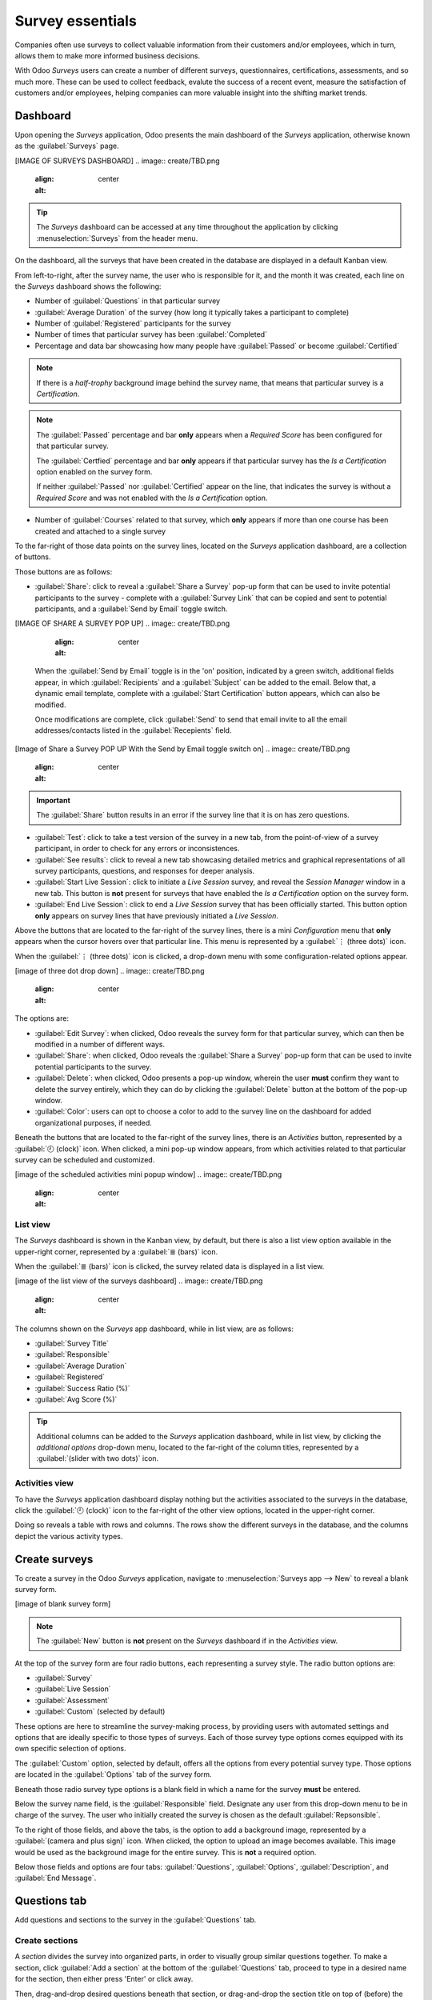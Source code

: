 =================
Survey essentials
=================

Companies often use surveys to collect valuable information from their customers and/or employees,
which in turn, allows them to make more informed business decisions.

With Odoo *Surveys* users can create a number of different surveys, questionnaires, certifications,
assessments, and so much more. These can be used to collect feedback, evalute the success of a
recent event, measure the satisfaction of customers and/or employees, helping companies can more
valuable insight into the shifting market trends.

Dashboard
=========

Upon opening the *Surveys* application, Odoo presents the main dashboard of the *Surveys*
application, otherwise known as the :guilabel:`Surveys` page.

[IMAGE OF SURVEYS DASHBOARD]
.. image:: create/TBD.png
   :align: center
   :alt: 

.. tip::
   The *Surveys* dashboard can be accessed at any time throughout the application by clicking
   :menuselection:`Surveys` from the header menu.

On the dashboard, all the surveys that have been created in the database are displayed in a default
Kanban view.

From left-to-right, after the survey name, the user who is responsible for it, and the month it was
created, each line on the *Surveys* dashboard shows the following:

- Number of :guilabel:`Questions` in that particular survey
- :guilabel:`Average Duration` of the survey (how long it typically takes a participant to complete)
- Number of :guilabel:`Registered` participants for the survey
- Number of times that particular survey has been :guilabel:`Completed`
- Percentage and data bar showcasing how many people have :guilabel:`Passed` or become
  :guilabel:`Certified`

.. note::
   If there is a *half-trophy* background image behind the survey name, that means that particular
   survey is a *Certification*.

.. note::
   The :guilabel:`Passed` percentage and bar **only** appears when a *Required Score* has been
   configured for that particular survey.

   The :guilabel:`Certfied` percentage and bar **only** appears if that particular survey has the
   *Is a Certification* option enabled on the survey form.

   If neither :guilabel:`Passed` nor :guilabel:`Certified` appear on the line, that indicates the
   survey is without a *Required Score* and was not enabled with the *Is a Certification* option.

- Number of :guilabel:`Courses` related to that survey, which **only** appears if more than one
  course has been created and attached to a single survey

To the far-right of those data points on the survey lines, located on the *Surveys* application
dashboard, are a collection of buttons.

Those buttons are as follows:

- :guilabel:`Share`: click to reveal a :guilabel:`Share a Survey` pop-up form that can be used to
  invite potential participants to the survey - complete with a :guilabel:`Survey Link` that can be
  copied and sent to potential participants, and a :guilabel:`Send by Email` toggle switch. 

[IMAGE OF SHARE A SURVEY POP UP]
.. image:: create/TBD.png
   :align: center
   :alt: 

  When the :guilabel:`Send by Email` toggle is in the 'on' position, indicated by a green switch,
  additional fields appear, in which :guilabel:`Recipients` and a :guilabel:`Subject` can be added
  to the email. Below that, a dynamic email template, complete with a :guilabel:`Start
  Certification` button appears, which can also be modified.

  Once modifications are complete, click :guilabel:`Send` to send that email invite to all the email
  addresses/contacts listed in the :guilabel:`Recepients` field.

[Image of Share a Survey POP UP With the Send by Email toggle switch on]
.. image:: create/TBD.png
   :align: center
   :alt: 

.. important::
   The :guilabel:`Share` button results in an error if the survey line that it is on has zero
   questions.

- :guilabel:`Test`: click to take a test version of the survey in a new tab, from the point-of-view
  of a survey participant, in order to check for any errors or inconsistences.

- :guilabel:`See results`: click to reveal a new tab showcasing detailed metrics and graphical
  representations of all survey participants, questions, and responses for deeper analysis.

- :guilabel:`Start Live Session`: click to initiate a *Live Session* survey, and reveal the *Session
  Manager* window in a new tab. This button is **not** present for surveys that have enabled the
  *Is a Certification* option on the survey form.

- :guilabel:`End Live Session`: click to end a *Live Session* survey that has been officially
  started. This button option **only** appears on survey lines that have previously initiated a
  *Live Session*.

Above the buttons that are located to the far-right of the survey lines, there is a mini
*Configuration* menu that **only** appears when the cursor hovers over that particular line. This
menu is represented by a :guilabel:`⋮ (three dots)` icon.

When the :guilabel:`⋮ (three dots)` icon is clicked, a drop-down menu with some
configuration-related options appear.

[image of three dot drop down]
.. image:: create/TBD.png
   :align: center
   :alt: 

The options are:

- :guilabel:`Edit Survey`: when clicked, Odoo reveals the survey form for that particular survey,
  which can then be modified in a number of different ways.
- :guilabel:`Share`: when clicked, Odoo reveals the :guilabel:`Share a Survey` pop-up form that can
  be used to invite potential participants to the survey.
- :guilabel:`Delete`: when clicked, Odoo presents a pop-up window, wherein the user **must** confirm
  they want to delete the survey entirely, which they can do by clicking the :guilabel:`Delete`
  button at the bottom of the pop-up window.
- :guilabel:`Color`: users can opt to choose a color to add to the survey line on the dashboard for
  added organizational purposes, if needed.

Beneath the buttons that are located to the far-right of the survey lines, there is an *Activities*
button, represented by a :guilabel:`🕘 (clock)` icon. When clicked, a mini pop-up window appears,
from which activities related to that particular survey can be scheduled and customized.

[image of the scheduled activities mini popup window]
.. image:: create/TBD.png
   :align: center
   :alt: 

List view
---------

The *Surveys* dashboard is shown in the Kanban view, by default, but there is also a list view
option available in the upper-right corner, represented by a :guilabel:`≣ (bars)` icon.

When the :guilabel:`≣ (bars)` icon is clicked, the survey related data is displayed in a list view.

[image of the list view of the surveys dashboard]
.. image:: create/TBD.png
   :align: center
   :alt: 

The columns shown on the *Surveys* app dashboard, while in list view, are as follows:

- :guilabel:`Survey Title`
- :guilabel:`Responsible`
- :guilabel:`Average Duration`
- :guilabel:`Registered`
- :guilabel:`Success Ratio (%)`
- :guilabel:`Avg Score (%)`

.. tip::
   Additional columns can be added to the *Surveys* application dashboard, while in list view, by
   clicking the *additional options* drop-down menu, located to the far-right of the column titles,
   represented by a :guilabel:`(slider with two dots)` icon.

Activities view
---------------

To have the *Surveys* application dashboard display nothing but the activities associated to the
surveys in the database, click the :guilabel:`🕘 (clock)` icon to the far-right of the other view
options, located in the upper-right corner.

Doing so reveals a table with rows and columns. The rows show the different surveys in the database,
and the columns depict the various activity types.

Create surveys
==============

To create a survey in the Odoo *Surveys* application, navigate to :menuselection:`Surveys app -->
New` to reveal a blank survey form.

[image of blank survey form]

.. note::
   The :guilabel:`New` button is **not** present on the *Surveys* dashboard if in the *Activities*
   view.

At the top of the survey form are four radio buttons, each representing a survey style. The radio
button options are:

- :guilabel:`Survey`
- :guilabel:`Live Session`
- :guilabel:`Assessment`
- :guilabel:`Custom` (selected by default)

These options are here to streamline the survey-making process, by providing users with automated
settings and options that are ideally specific to those types of surveys. Each of those survey type
options comes equipped with its own specific selection of options.

The :guilabel:`Custom` option, selected by default, offers all the options from every potential
survey type. Those options are located in the :guilabel:`Options` tab of the survey form.

Beneath those radio survey type options is a blank field in which a name for the survey **must** be
entered.

Below the survey name field, is the :guilabel:`Responsible` field. Designate any user from this
drop-down menu to be in charge of the survey. The user who initially created the survey is chosen as
the default :guilabel:`Repsonsible`.

To the right of those fields, and above the tabs, is the option to add a background image,
represented by a :guilabel:`(camera and plus sign)` icon. When clicked, the option to upload an
image becomes available. This image would be used as the background image for the entire survey.
This is **not** a required option.

Below those fields and options are four tabs: :guilabel:`Questions`, :guilabel:`Options`,
:guilabel:`Description`, and :guilabel:`End Message`.

Questions tab
=============

Add questions and sections to the survey in the :guilabel:`Questions` tab. 

Create sections
---------------

A *section* divides the survey into organized parts, in order to visually group similar questions
together. To make a section, click :guilabel:`Add a section` at the bottom of the
:guilabel:`Questions` tab, proceed to type in a desired name for the section, then either press
'Enter' or click away. 

Then, drag-and-drop desired questions beneath that section, or drag-and-drop the section title on
top of (before) the desired question(s), in order to populate the section with specific questions
that fit the theme of the section. Sections create neatly divided, organized sections in a survey.

Create questions
----------------

To create questions for the survey, click :guilabel:`Add a question` in the :guilabel:`Questions`
tab.

Clicking :guilabel:`Add a question` opens the :guilabel:`Create Sections and Questions` pop-up
window, in which a survey question can be created.

Create sections and questions
~~~~~~~~~~~~~~~~~~~~~~~~~~~~~

[image of the 'Create sections and questions pop-up']

In the :guilabel:`Create Sections and Questions` pop-up window, start by typing the question in the
:guilabel:`Question` field. 

Then, choose the desired :guilabel:`Question Type`. A preview of the question type is shown in the
preview window to the right of the :guilabel:`Question Type` field.

Choose from the following :guilabel:`Question Types`:

- :guilabel:`Multiple Lines Text Box`
- :guilabel:`Single Line Text Box`
- :guilabel:`Numerical Value`
- :guilabel:`Date`
- :guilabel:`Datetime`
- :guilabel:`Multiple choice: only one answer`
- :guilabel:`Multiple choice: multiple answers allowed`
- :guilabel:`Matrix`

.. note::
   Different features appear in the :guilabel:`Answers` and :guilabel:`Options` tabs, depending on
   the chosen :guilabel:`Question Type`.
   
   However, the :guilabel:`Description` tab **always** remains the same, regardless of what question
   type is chosen.

Once a :guilabel:`Question Type` has been selected, there are three possible tabs where information
can be customized for the question. These include the :guilabel:`Answers` tab (if applicable),
the :guilabel:`Description` tab, and the :guilabel:`Options` tab.

Each tab offers a variety of different features, depending on what :guilabel:`Question Type` was
chosen.

Answers tab
***********

The :guilabel:`Answers` tab **only** appears if the selected :guilabel:`Question Type` provides
answer options to the participant.

But, if a custom response is required to answer the selected :guilabel:`Question Type`, like a
:guilabel:`Multiple Lines Text Box`, for example. Or, if the answer to the :guilabel:`Question Type`
is a number, date, or datetime, the :guilabel:`Answers` tab disappears completely.

However, if the :guilabel:`Single Line Text Box` is selected as the :guilabel:`Question Type`, the
:guilabel:`Answers` tab remains, although it only provides two checkbox options: :guilabel:`Input
must be an email` and :guilabel:`Save as user nickname`.

For all other applicable :guilabel:`Question Type` options that provide answer options to the
participant, the :guilabel:`Answers` tab appears the same, with a :guilabel:`Choices` section, from
which users can add answer options by clicking :guilabel:`Add a line`, and typing in the various
answer options for that question.

An exception that is if the :guilabel:`Matrix` option is selected as the :guilabel:`Question Type`.
If that's chosen, the :guilabel:`Answers` tab remains, but below the typical :guilabel:`Choices`
section, there is a :guilabel:`Rows` section. That's because the :guilabel:`Matrix` option provides
an answer table for participants to fill out.

Description tab
***************

In the :guilabel:`Description` tab of the :guilabel:`Create Sections and Questions` pop-up window is
used to provide any kind of guidelines, instructions, or any other type of supplemental material
deemed necessary to help participants answer/understand the question.

This is **not** required.

Options tab
***********
[[[[[[[PICK UP FROM HERE]]]]]]]
For example, in the :guilabel:`Options` tab, the following options may appear:

- :guilabel:`Mandatory Answer`: the question must be answered.
- :guilabel:`Matrix Type`: for matrix-type questions, select if one choice or multiple choices can
  be selected per row.
- :guilabel:`Number of columns`: select how many columns are displayed.
- :guilabel:`Images on answers`: allow images on the answer options.
- :guilabel:`Conditional Display`: determine if the question is displayed based on the
  participant's answer to a previous question.
- :guilabel:`Show Comments Field`: allow the participant to type a comment in a text box.
- :guilabel:`Question Time Limit`: for live session surveys, set a time limit for the question.

Conditional Display
*******************

:guilabel:`Conditional Display` means the question is only displayed if the specified conditional
answer has been selected in a previous question.

When the box next to :guilabel:`Conditional Display` is selected, the :guilabel:`Triggering
Question` field appears. Select a question from the survey.

Then, a :guilabel:`Triggering Answer` field appears. Here, select which answer will trigger this
:guilabel:`Conditional Display` question.

Options tab
===========

Back on the main survey template form, under the :guilabel:`Options` tab, there are different
sections of settings that can be modified.

The sections include:

- :guilabel:`Questions`: focuses on the overall presentation of the survey
- :guilabel:`Scoring`: decides how the survey is scored
- :guilabel:`Candidates`: manages access to the survey
- :guilabel:`Live Session`: enables the survey into a real-time group activity.

Questions
---------

First, select the :guilabel:`Layout` of the survey. The following options can be chosen:

- :guilabel:`One page with all the questions`
- :guilabel:`One page per section`
- :guilabel:`One page per question`

If either the :guilabel:`One page per section` or :guilabel:`One page per question` options are
chosen, then the :guilabel:`Back Button` option appears. If selected, the :guilabel:`Back Button`
option allows the participant to go back to a question during the survey.

Under the :guilabel:`Layout` options is the :guilabel:`Progression Mode` setting, which indicates
how the participant's progress during the survey is displayed. It is shown as either a
:guilabel:`Percentage` or a :guilabel:`Number`.

Next, there is an option available to add a :guilabel:`Survey Time Limit`. To implement this
option, simply check the box, and enter the amount of time (in minutes) participants have to
complete the survey.

After the :guilabel:`Survey Time Limit` option is a section labeled :guilabel:`Selection`. Here,
questions can be :guilabel:`Randomized per section`, in other words, the number of random questions
can be configured by section. This mode is ignored in a live session.

.. seealso::
   :doc:`time_random`

Scoring
-------

The following options are available when deciding how a :guilabel:`Scoring` method:

- :guilabel:`No scoring`
- :guilabel:`Scoring with answers at the end`
- :guilabel:`Scoring without answers at the end`

If either the :guilabel:`Scoring with answers at the end` or :guilabel:`Scoring without answers at
the end` options are selected, a :guilabel:`Success %` field appears. Set the percentage of correct
answers needed to pass the survey.

Next, there is the option to make the survey a certification. To do so, check the box next to the
option labeled :guilabel:`Is a Certification`, and two additional fields appear. Select a color
theme in the :guilabel:`Certification Template` field and then choose an :guilabel:`Email
Template`. When a participant passes the certification with the required score, an email from Odoo
will automatically be sent to that person using the selected email template.

If the :guilabel:`Give Badge` feature is enabled and the :guilabel:`Certification Badge` is set,
the survey participant also receives a badge upon passing the certification.

.. seealso::
   :doc:`scoring`

Candidates
----------

To determine access to the survey, the :guilabel:`Access Mode` has two options to choose between:
:guilabel:`Anyone with the link` and :guilabel:`Invited people only`.

Below the :guilabel:`Appraisal Managers Only` checkbox is the :guilabel:`Login Required` option to
require a login to participate in the survey. If this option is activated, an :guilabel:`Attempts
Limit` field also populates, in which the number of survey attempts is defined for the participant.

Live Session
------------

The :guilabel:`Live Session` section is dedicated to users who are conducting surveys in real-time,
wherein they directly engage with and collect answers from a live audience.

Customize the :guilabel:`Session Code` here; this code is needed for participants to access the
live session survey. Reward participants for quick answers by selecting the checkbox labeled
:guilabel:`Reward quick answers`. By checking it, attendees will get more points if they answer
quickly.

Description tab
===============

Back on the main survey template page is the :guilabel:`Description` tab, where a custom
description of the survey can be added. This is displayed beneath the title on the survey's
homepage, which is on the front end of the website made through the Odoo :guilabel:`Website` app.

Test and share the survey
=========================

Once the survey is created and saved, run a test to check for possible errors before finally
sending it out to the participants by clicking :guilabel:`Test` in the upper left corner of the
survey template page.

When activated, Odoo redirects the page to a test version of the survey on the front end of the
website. This page displays how the survey will look to participants. Proceed to run through the
survey, like a normal participant, to check for errors.

To return to the survey template form in the backend, simply click the :guilabel:`This is a test
survey. Edit Survey` link in the blue banner along the top of the page. Once Odoo redirects the
page to the survey template in the backend, make any further changes, as needed, before officially
sending the survey out to participants.

When the survey is ready to be shared with the audience, click the :guilabel:`Start Survey` button
in the upper-left corner of the survey template form. Then, click :guilabel:`Share`.

In the pop-up window, add the survey recipients in the :guilabel:`Recipients` field (for existing
contacts in the Odoo database) or the :guilabel:`Additional emails` field (for contacts that do not
want to be listed in the Odoo database). Finally, click :guilabel:`Send`.

As answers are received, check them by clicking the :guilabel:`Answers` smart button on the survey
template form, or the :guilabel:`See Results` button in the upper left corner. To end the survey,
click the :guilabel:`Close` button on the survey template form.
